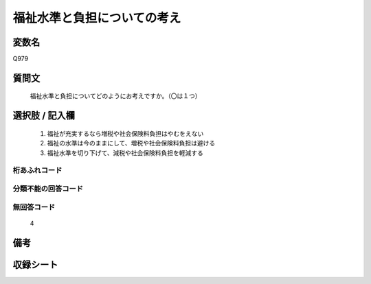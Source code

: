 .. title:: Q979
.. rst-cllass:: item
====================================================================================================
福祉水準と負担についての考え
====================================================================================================

.. rst-class:: varname
変数名
==================

Q979

.. rst-class:: question
質問文
==================


   福祉水準と負担についてどのようにお考えですか。（〇は１つ）



.. rst-class:: answer
選択肢 / 記入欄
======================

  
     1. 福祉が充実するなら増税や社会保険料負担はやむをえない
  
     2. 福祉の水準は今のままにして、増税や社会保険料負担は避ける
  
     3. 福祉水準を切り下げて、減税や社会保険料負担を軽減する
  



.. rst-class:: overflow
桁あふれコード
-------------------------------
  


.. rst-class:: not_available
分類不能の回答コード
-------------------------------------
  


.. rst-class:: not_available
無回答コード
-------------------------------------
  4


.. rst-class:: bikou
備考
==================



.. rst-class:: include_sheet
収録シート
=======================================
.. hlist::
   :columns: 3
   
   
   * p4_4
   
   


.. index:: Q979